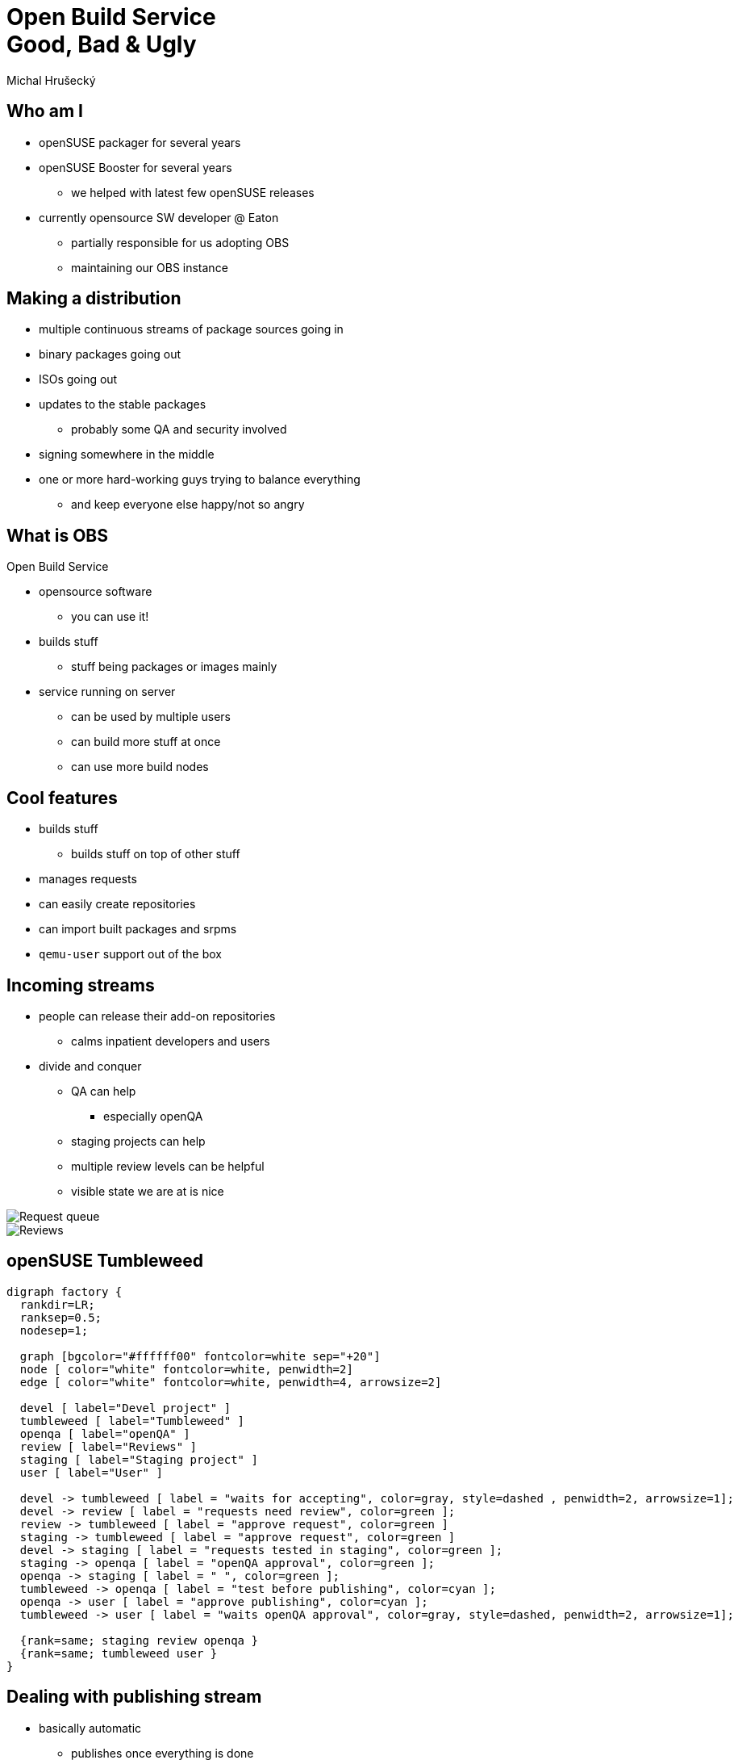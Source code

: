 Open Build Service+++<br/>+++ Good, Bad & Ugly
==============================================
:author: Michal Hrušecký
:backend: deckjs
:title: OBS: Good, Bad and Ugly
:description: Open Build Service
:deckjs_theme: dark-green-draft
:deckjs_transition: fade
:source-highlighter: pygments
:pygments_style: native

Who am I
--------

* openSUSE packager for several years
* openSUSE Booster for several years
** we helped with latest few openSUSE releases
* currently opensource SW developer @ Eaton
** partially responsible for us adopting OBS
** maintaining our OBS instance

Making a distribution
---------------------

* multiple continuous streams of package sources going in
* binary packages going out
* ISOs going out
* updates to the stable packages
** probably some QA and security involved
* signing somewhere in the middle
* one or more hard-working guys trying to balance everything
** and keep everyone else happy/not so angry

What is OBS
-----------

Open Build Service

[incremental="true"]
* opensource software
** you can use it!
* builds stuff
** stuff being packages or images mainly
* service running on server
** can be used by multiple users
** can build more stuff at once
** can use more build nodes

Cool features
-------------

* builds stuff
[incremental="true"]
** builds stuff on top of other stuff
* manages requests
* can easily create repositories
* can import built packages and srpms
* +qemu-user+ support out of the box

Incoming streams
----------------

* people can release their add-on repositories
** calms inpatient developers and users
* divide and conquer
** QA can help
*** especially openQA
** staging projects can help
** multiple review levels can be helpful
** visible state we are at is nice

ifdef::backend-deckjs[<<<]

image::requests.png[Request queue]

ifdef::backend-deckjs[<<<]

image::review.png[Reviews]

openSUSE Tumbleweed
-------------------

["graphviz", "tumbleweed.png"]
---------------------------------------------------------------------
digraph factory {
  rankdir=LR;
  ranksep=0.5;
  nodesep=1;

  graph [bgcolor="#ffffff00" fontcolor=white sep="+20"]
  node [ color="white" fontcolor=white, penwidth=2]
  edge [ color="white" fontcolor=white, penwidth=4, arrowsize=2]

  devel [ label="Devel project" ]
  tumbleweed [ label="Tumbleweed" ]
  openqa [ label="openQA" ]
  review [ label="Reviews" ]
  staging [ label="Staging project" ]
  user [ label="User" ]

  devel -> tumbleweed [ label = "waits for accepting", color=gray, style=dashed , penwidth=2, arrowsize=1];
  devel -> review [ label = "requests need review", color=green ];
  review -> tumbleweed [ label = "approve request", color=green ]
  staging -> tumbleweed [ label = "approve request", color=green ]
  devel -> staging [ label = "requests tested in staging", color=green ];
  staging -> openqa [ label = "openQA approval", color=green ];
  openqa -> staging [ label = " ", color=green ];
  tumbleweed -> openqa [ label = "test before publishing", color=cyan ];
  openqa -> user [ label = "approve publishing", color=cyan ];
  tumbleweed -> user [ label = "waits openQA approval", color=gray, style=dashed, penwidth=2, arrowsize=1];

  {rank=same; staging review openqa }
  {rank=same; tumbleweed user }
}
---------------------------------------------------------------------

Dealing with publishing stream
------------------------------

* basically automatic
** publishes once everything is done
** signs everything
** displays the progress
** triggers rebuilds when needed
* accept the request and OBS will do the rest

Bad and ugly
------------

* own version control
** no git, sorry
* only suse-build script for building
* written in multiple languages
** backend in Perl
** frontend in RoR
** cli in Python
** build script in Bash

Own version control
-------------------

* actually not that bad
* there are _services_
** can fetch sources from vcs
** can fetch tarballs from web
** can do simple modifications
** you can write your own

Upstream service
----------------

[source,xml]
-------------------------------------------------------------------------------
<services>
 <service name="tar_scm">
  <param name="scm">git</param>
  <param name="url">git://github.com/me/my.git</param>
  <param name="versionprefix">0.4.git</param>
  <param name="filename">my-project</param>
  <param name="revision">v4.0</param>
 </service>   <service name="extract_file">
  <param name="archive">*.tar</param>
  <param name="files">rpm/*.spec</param>
 </service>   <service name="recompress">
  <param name="file">*git*.tar</param>
  <param name="compression">gz</param>
 </service>   <service name="set_version"/>
</services>
-------------------------------------------------------------------------------

What we use @ Eaton
-------------------

[source,xml]
-------------------------------------------------------------------------------
<services>
 <service name="git_nas"/>
</services>
-------------------------------------------------------------------------------

* repository path taken from package name
** directory per package with recipes
* _branch_ taken from project path
* sources tarball taken from _sources_ file
** name and hash stored in git
** url to tarball made from name and hash

Multiple languages
------------------

* everybody can contribute :-)
** perl, bash, python, ruby
* per part consistent language
* services can be in any language
** more languages are welcome :-)

suse-build script
-----------------

* doesn't use mock
** has similar functionality
* can build various packages
** rpms
** debs
** archlinux packages
** images

ifdef::backend-deckjs[<<<]

* can be extended to do more
** requires digging in OBS as well
** remember the multiple languages part
* can be bend to do what you want
** ugly, but quite easy :-)
** as long as you want rpm, deb, images...

Building CentOS
---------------

* initial run
** just imported source and binary RPMs
** let it build

image:slope.png["Building it"]

First results
-------------

image::first_run.png["Results of first run"]

What failed
-----------

-------------------------------------------------------------------------------
Processing files: atlas-debuginfo-3.10.1-7.1.x86_64
error: Could not open %files file /home/abuild/rpmbuild/BUILD/ATLAS/debugfiles.list: No such file or directory


RPM build errors:
    Could not open %files file /home/abuild/rpmbuild/BUILD/ATLAS/debugfiles.list: No such file or directory
-------------------------------------------------------------------------------

Let's work around it
--------------------

* present in 235 out of 297

-------------------------------------------------------------------------------
sed -i 's|\(%build\)|\1\ntouch\ debugfiles.list|' $i
-------------------------------------------------------------------------------

* let's see how effective this fix is

Second results
--------------

image::second_run.png["Results of second run"]

What else failed
----------------

-------------------------------------------------------------------------------
 File not found: /.../man1/ccmake.1.gz
 File not found: /.../man1/cmake.1.gz
 File not found: /.../nettle.info.gz
-------------------------------------------------------------------------------

-------------------------------------------------------------------------------
bogus date in %changelog: Sat Mar  3 2005 ...
bogus date in %changelog: Tue Feb  9 2005 ...
bogus date in %changelog: Tue Feb  4 2005 ...
-------------------------------------------------------------------------------

-------------------------------------------------------------------------------
                        March       
                Su Mo Tu We Th Fr Sa
                       1  2  3  4  5   
                 6  7  8  9 10 11 12   
                13 14 15 16 17 18 19   
-------------------------------------------------------------------------------

Let's work around it
--------------------

-------------------------------------------------------------------------------
sed -i '/%changelog/,$ d' $i
sed -i 's|man\(.*\)\.gz|man\1*|' $i
echo '%changelog' >> $i
-------------------------------------------------------------------------------

* and few dependencies fixes
** +/bin/sed+ -> +sed+, +/etc/init.d+ -> +systemd+, ...
* rest looks too package specific
** and too much like real work :-)

Final result
------------

image::final.png["Final results"]

Overview
--------

* OBS is out there
* it can be bend to do whatever you want
* it can build almost whole CentOS
* does plenty of stuff automatically
* quite easy to use
* provides easy and transparent view of the state we are in

Questions? Feedback?
--------------------

image::qr_code_without_logo.jpg["Feedback link"]

http://devconf.cz/f/126
